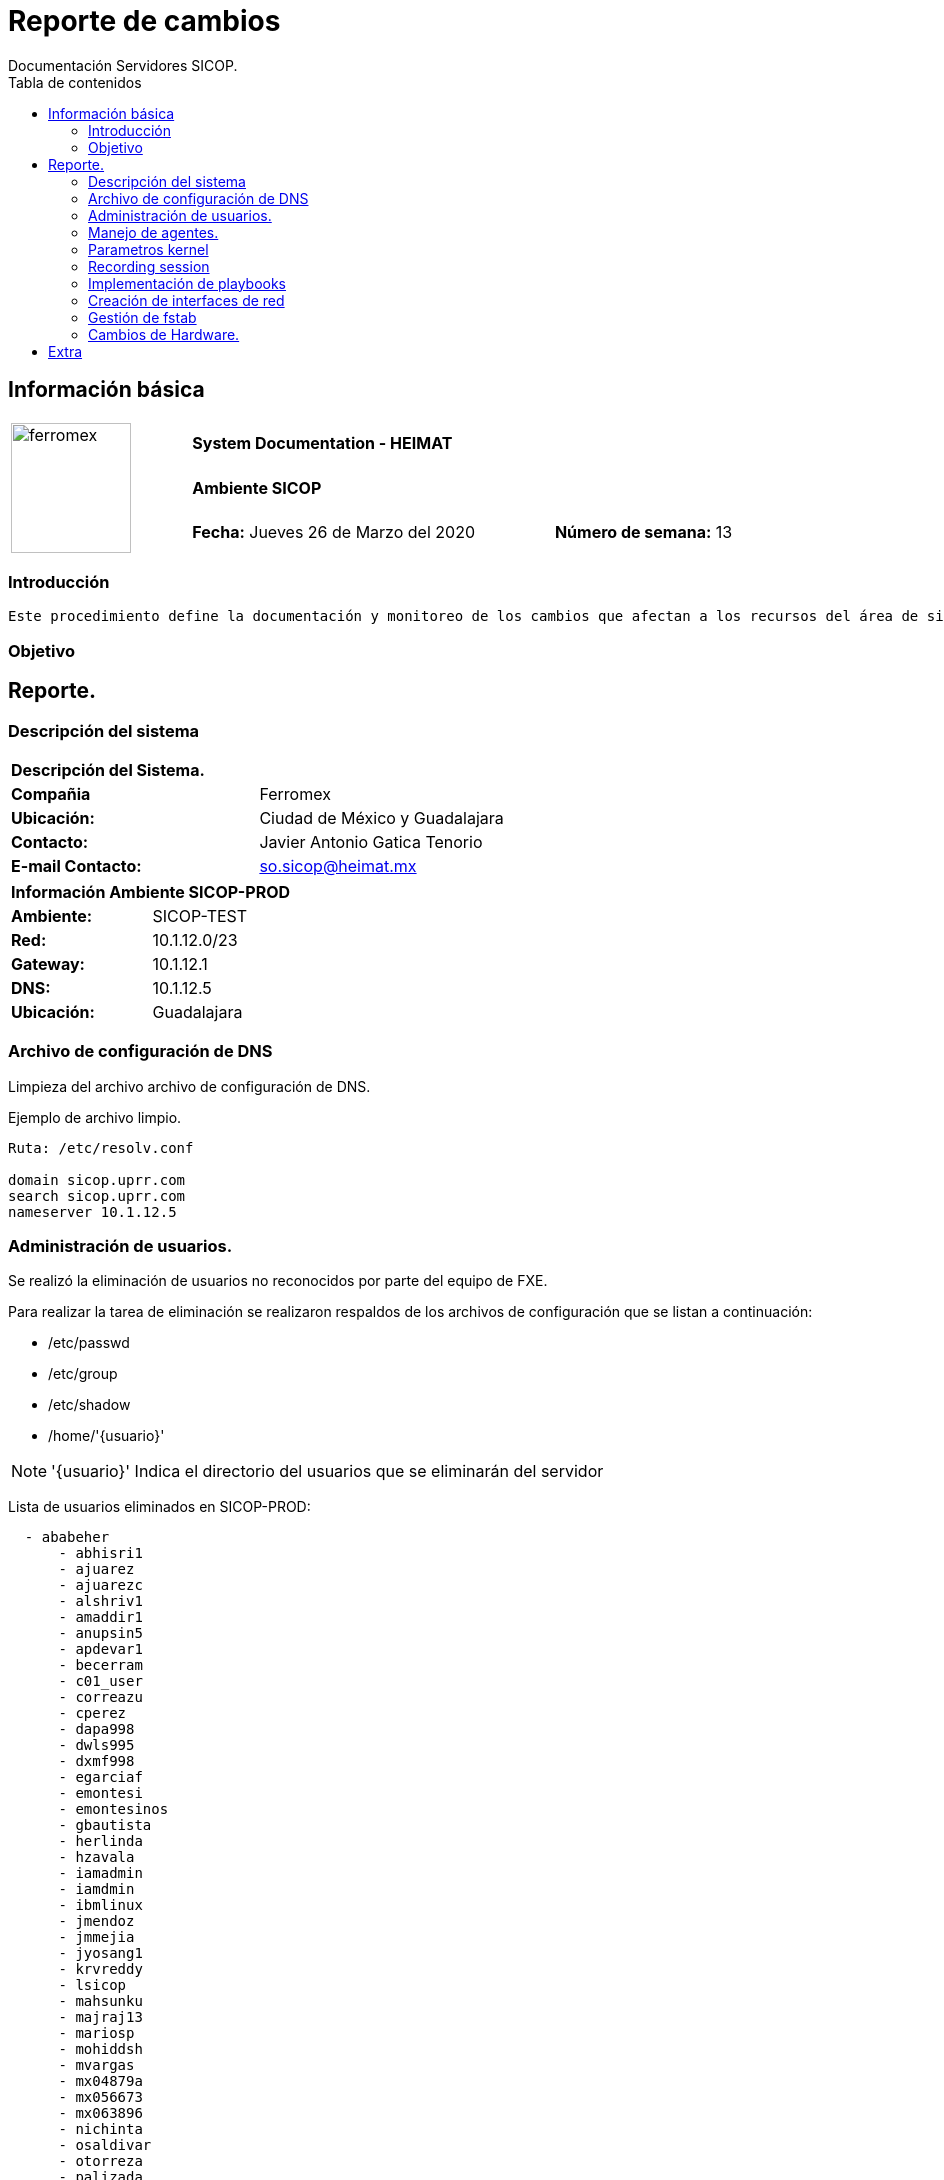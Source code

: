////
NO CAMBIAR!!
Codificación, idioma, tabla de contenidos, tipo de documento 
////							    
:encoding: utf-8					   
:lang: es						
:toc: right                                           
:toc-title: Tabla de contenidos                   
:doctype: book
:imagesdir: ./


////
Nombre y título del trabajo
////
# Reporte de cambios
Documentación Servidores SICOP.
:numbered!:


== Información básica
|===		
.3+^.^|image:https://scontent.fmex3-1.fna.fbcdn.net/v/t1.0-9/16142577_1225797400834105_8492740367864310273_n.jpg?_nc_cat=100&_nc_sid=dd9801&_nc_ohc=3NMHZ9wFz_kAX_Ryx2D&_nc_ht=scontent.fmex3-1.fna&oh=bf83835f4c86c6c8ba5667fa1a542da6&oe=5E96E4CA[ferromex,120,130,float="center",align="center"]                                    3+^|*System Documentation - HEIMAT*
2+^.^| *Ambiente SICOP*  									    |
2+| *Fecha:* Jueves 26 de Marzo del 2020  |*Número de semana:* 13
|===	


=== Introducción
	Este procedimiento define la documentación y monitoreo de los cambios que afectan a los recursos del área de sistemas, para minimizar el impacto en el ambiente de SICOP-TEST.

=== Objetivo


== Reporte.
 
=== Descripción del sistema

|====
2+^|*Descripción del Sistema.*
|*Compañia*               | Ferromex
|*Ubicación:*             | Ciudad de México y Guadalajara
|*Contacto:*              | Javier Antonio Gatica Tenorio
|*E-mail Contacto:*       | so.sicop@heimat.mx
|====


|====
2+^|*Información Ambiente SICOP-PROD*
|*Ambiente:*              | SICOP-TEST 
|*Red:*                   | 10.1.12.0/23
|*Gateway:*               | 10.1.12.1   
|*DNS:*                   | 10.1.12.5
|*Ubicación:*             | Guadalajara
|====

=== Archivo de configuración de DNS
Limpieza del archivo archivo de configuración de DNS.

Ejemplo de archivo limpio.
----
Ruta: /etc/resolv.conf

domain sicop.uprr.com 
search sicop.uprr.com
nameserver 10.1.12.5

----

=== Administración de usuarios.
Se realizó la eliminación de usuarios no reconocidos por parte del equipo de FXE.

.Para realizar la tarea de eliminación se realizaron respaldos de los archivos de configuración que se listan a continuación:
* /etc/passwd
* /etc/group
* /etc/shadow
* /home/'{usuario}'

NOTE: '{usuario}' Indica el directorio del usuarios que se eliminarán del servidor

Lista de usuarios eliminados en SICOP-PROD:
----
  - ababeher
      - abhisri1
      - ajuarez
      - ajuarezc
      - alshriv1
      - amaddir1
      - anupsin5
      - apdevar1
      - becerram
      - c01_user
      - correazu
      - cperez
      - dapa998
      - dwls995
      - dxmf998
      - egarciaf
      - emontesi
      - emontesinos
      - gbautista
      - herlinda
      - hzavala
      - iamadmin
      - iamdmin
      - ibmlinux
      - jmendoz
      - jmmejia
      - jyosang1
      - krvreddy
      - lsicop
      - mahsunku
      - majraj13
      - mariosp
      - mohiddsh
      - mvargas
      - mx04879a
      - mx056673
      - mx063896
      - nichinta
      - osaldivar
      - otorreza
      - palizada
      - prueba
      - rahbathi
      - rshaik17
      - rswarna1
      - sakothur
      - sasdasar
      - scheldi1
      - shdipat1
      - shindena
      - sicopdev
      - sochokka
      - srimalem
      - subasr87
      - sushansi
      - tejkathi
      - test
      - uatagnt
      - vamancha
      - vinrunku
      - wintel
      - ymendoza
----

=== Manejo de agentes.
En el ambiente de SICOP-PROD se realizó la instalación de los siguientes agentes:


|====
2+^|*Agente SNOW*
|*Red Hat Enterprise Linux 5* .5+^.^| FERROMEX_snowagent-5.2.0-1.x86_64.rpm
|*Red Hat Enterprise Linux 6*               
|*Oralce Linux 6*            
|*Oracle Linux7*           
|*Suse Linux Enterprise Server 11*           
|====


|====
2+^|*Agente Deep Security Software*
.2+^.^|*Red Hat Enterprise Linux*    	  ^.^|Agent-RedHat_EL6-12.0.0-682.x86_64 
       		 			  ^.^|Agent-RedHat_EL5-10.0.0-3607.x86_64	
.2+^.^|*Oralce Linux*            	  ^.^|Agent-Oracle_OL7-12.0.0-682.x86_64          
	         			  ^.^|Agent-Oracle_OL6-12.0.0-682.x86_64
^.^|*Suse Linux Enterprise Server*        ^.^|Agent-SuSE_11-12.0.0-682.x86_64
       
|====


|====
2+^|*Agente Veeam*
.3+^.^|*Red Hat Enterprise Linux*            ^.^|veeamsnap-3.0.1.1046-1.noarch.rpm
                                          ^.^|veeam-3.0.1046-el6.x86_64.rpm
					  ^.^|Dependencias Adicionales.
.3+^.^|*Oracle Linux*                        ^.^|veeamsnap-3.0.1.1046-1.noarch.rpm
                                          ^.^|veeam-3.0.1046-el6.x86_64.rpm
                                          ^.^|Dependencias Adicionales.
|====

|====
2+^|*Agente Nagios*
.2+^.^|*Red Hat Enterprise Linux*            ^.^|linux-nrpe-agent.tar.gz
                                             ^.^|Dependencias Adicionales.
.2+^.^|*Oracle Linux*                        ^.^|linux-nrpe-agent.tar.gz
                                             ^.^|Dependencias Adicionales.
.2+^.^|*Suse Enterprise Linux Server*        ^.^|linux-nrpe-agent.tar.gz
                                             ^.^|Dependencias Adicionales.
|====


=== Parametros kernel
Swappiness es una propiedad del Núcleo Linux que permite establecer un balance entre el uso del Espacio de intercambio (Swap en inglés, por eso el nombre de la propiedad) y la Memoria de acceso aleatorio (RAM).

Configuración de Swappiness: 

----
vm.swappiness = 25
----

=== Recording session
Herramineta de potente funcionalidad que lo ayuda a registrar todo lo que está ingresando en su terminal en un archivo de registro.

Los registros son almacenados dentro del siguiente directorio:

----
/var/log/session

session.root.80964.022020200918.timing
session.root.80968.021420202357
session.root.80968.021420202357.timing
session.root.88178.021220200840
session.root.88178.021220200840.timing
----

=== Implementación de playbooks

Playbook: lenguaje de configuración, despliegue y orquestación de Ansible. Se utilizan para describir una serie de políticas aplicables sobre un sistema o un conjunto de sistemas.

.Diseño de playbooks para automatizar tareas de:
* Análisis de procesos Java
* Estado de FS
* Reportes de mantenimiento.
* Full Assesment
* Administración de usuarios (Eliminación y Bloqueo).
* Validar Servicios
* Pruebas de escritura.

Salida ejemplo:
----
TASK [Debug Servers] *************************************************************************************************************************************************************************************************************************
TASK [Debug Servers] *************************************************************************************************************************************************************************************************************************
ok: [10.1.12.10] => {
    "df1.stdout_lines": []
}
ok: [10.1.12.11] => {
    "df1.stdout_lines": []
}
ok: [10.1.12.13] => {
    "df1.stdout_lines": [
        "100% /mnt/cdrom"
    ]
}
ok: [10.1.12.12] => {
    "df1.stdout_lines": []
}

PLAY RECAP ***********************************************************************************************************************************************************************************************************************************
10.1.12.10                 : ok=3    changed=1    unreachable=0    failed=0    skipped=0    rescued=0    ignored=0   
10.1.12.11                 : ok=3    changed=1    unreachable=0    failed=0    skipped=0    rescued=0    ignored=0   
10.1.12.12                 : ok=3    changed=1    unreachable=0    failed=0    skipped=0    rescued=0    ignored=0   
10.1.12.13                 : ok=3    changed=1    unreachable=0    failed=0    skipped=0    rescued=0    ignored=0   
----


=== Creación de interfaces de red
El dispositivo de red loopback es una interfaz de red virtual. Esta dirección se suele utilizar cuando una transmisión de datos tiene como destino el propio host.

Servidores SLES.

.Creacción de archivo de configuración de dentro del siguiente directorio:
* /etc/sysconfig/network/ifcfg-lo


=== Gestión de fstab
El */etc/fstab* este archivo se utiliza para controlar qué sistemas de archivos se montan cuando se inicia el sistema, así como para proporcionar valores predeterminados para otros sistemas de archivos que pueden montarse

.Activiades:
* Resolución de problemas con *fstab*.
* Recuperaci+on de sistemas iniciando en modo *rescue*.


=== Cambios de Hardware.
Tarea realiza en conjunto con el equipo de FXE para aumentar la capacidad de memoria RAM en SICOP-PROD.

.Grupo de servidores:
* SICOP-INTERFAZ SICOTRA

.Tareas realizadas.
* Aumento de módulos de memoria.
* Validación de incremento 


== Extra          
        
|===
.5+^.^|image:https://scontent.fmex3-1.fna.fbcdn.net/v/t1.0-9/16142577_1225797400834105_8492740367864310273_n.jpg?_nc_cat=100&_nc_sid=dd9801&_nc_ohc=3NMHZ9wFz_kAX_Ryx2D&_nc_ht=scontent.fmex3-1.fna&oh=bf83835f4c86c6c8ba5667fa1a542da6&oe=5E96E4CA[ferromex,120,130,float="center",align="center"] 3+^|*Comentarios:*
.4+|
|===

          
|===
.5+^.^|image:https://scontent.fmex3-1.fna.fbcdn.net/v/t1.0-9/16142577_1225797400834105_8492740367864310273_n.jpg?_nc_cat=100&_nc_sid=dd9801&_nc_ohc=3NMHZ9wFz_kAX_Ryx2D&_nc_ht=scontent.fmex3-1.fna&oh=bf83835f4c86c6c8ba5667fa1a542da6&oe=5E96E4CA[ferromex,120,130,float="center",align="center"] 3+^|*Recomendaciones:*
.4+|
|===
